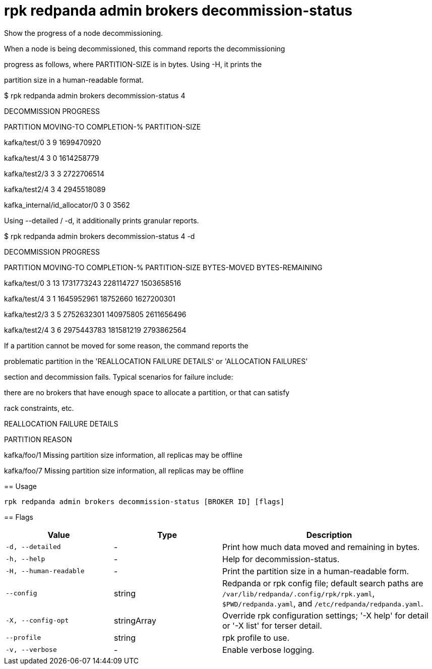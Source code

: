 = rpk redpanda admin brokers decommission-status
:description: rpk redpanda admin brokers decommission-status

Show the progress of a node decommissioning.

When a node is being decommissioned, this command reports the decommissioning
progress as follows, where PARTITION-SIZE is in bytes. Using -H, it prints the
partition size in a human-readable format.

$ rpk redpanda admin brokers decommission-status 4
DECOMMISSION PROGRESS
=====================
PARTITION                      MOVING-TO  COMPLETION-%  PARTITION-SIZE
kafka/test/0                   3          9             1699470920
kafka/test/4                   3          0             1614258779
kafka/test2/3                  3          3             2722706514
kafka/test2/4                  3          4             2945518089
kafka_internal/id_allocator/0  3          0             3562

Using --detailed / -d, it additionally prints granular reports.

$ rpk redpanda admin brokers decommission-status 4 -d
DECOMMISSION PROGRESS
=====================
PARTITION      MOVING-TO  COMPLETION-%  PARTITION-SIZE  BYTES-MOVED  BYTES-REMAINING
kafka/test/0   3          13            1731773243      228114727    1503658516
kafka/test/4   3          1             1645952961      18752660     1627200301
kafka/test2/3  3          5             2752632301      140975805    2611656496
kafka/test2/4  3          6             2975443783      181581219    2793862564

If a partition cannot be moved for some reason, the command reports the
problematic partition in the 'REALLOCATION FAILURE DETAILS' or 'ALLOCATION FAILURES'
section and decommission fails. Typical scenarios for failure include:
there are no brokers that have enough space to allocate a partition, or that can satisfy
rack constraints, etc.

REALLOCATION FAILURE DETAILS
============================
PARTITION    REASON
kafka/foo/1  Missing partition size information, all replicas may be offline
kafka/foo/7  Missing partition size information, all replicas may be offline

== Usage

[,bash]
----
rpk redpanda admin brokers decommission-status [BROKER ID] [flags]
----

== Flags

[cols="1m,1a,2a"]
|===
|*Value* |*Type* |*Description*

|-d, --detailed |- |Print how much data moved and remaining in bytes.

|-h, --help |- |Help for decommission-status.

|-H, --human-readable |- |Print the partition size in a human-readable form.

|--config |string |Redpanda or rpk config file; default search paths are `/var/lib/redpanda/.config/rpk/rpk.yaml`, `$PWD/redpanda.yaml`, and `/etc/redpanda/redpanda.yaml`.

|-X, --config-opt |stringArray |Override rpk configuration settings; '-X help' for detail or '-X list' for terser detail.

|--profile |string |rpk profile to use.

|-v, --verbose |- |Enable verbose logging.
|===
